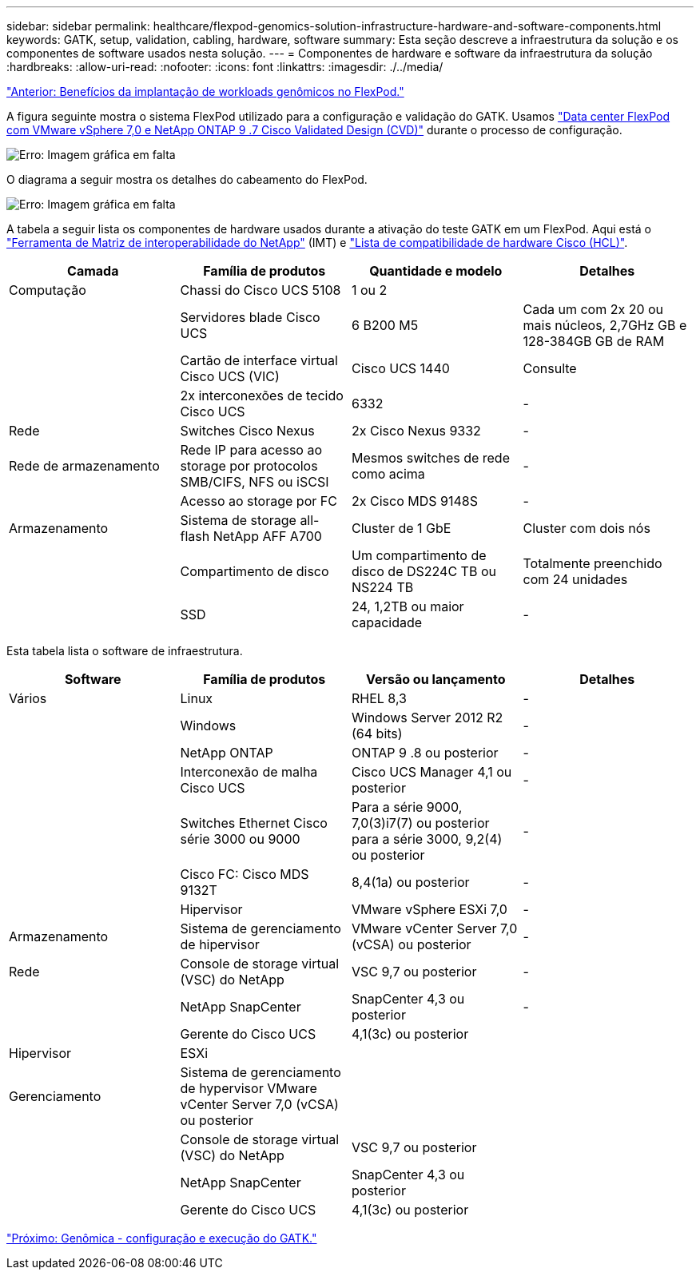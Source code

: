 ---
sidebar: sidebar 
permalink: healthcare/flexpod-genomics-solution-infrastructure-hardware-and-software-components.html 
keywords: GATK, setup, validation, cabling, hardware, software 
summary: Esta seção descreve a infraestrutura da solução e os componentes de software usados nesta solução. 
---
= Componentes de hardware e software da infraestrutura da solução
:hardbreaks:
:allow-uri-read: 
:nofooter: 
:icons: font
:linkattrs: 
:imagesdir: ./../media/


link:flexpod-genomics-benefits-of-deploying-genomic-workloads-on-flexpod.html["Anterior: Benefícios da implantação de workloads genômicos no FlexPod."]

[role="lead"]
A figura seguinte mostra o sistema FlexPod utilizado para a configuração e validação do GATK. Usamos https://www.cisco.com/c/en/us/td/docs/unified_computing/ucs/UCS_CVDs/fp_vmware_vsphere_7_0_ontap_9_7.html["Data center FlexPod com VMware vSphere 7,0 e NetApp ONTAP 9 .7 Cisco Validated Design (CVD)"^] durante o processo de configuração.

image:flexpod-genomics-image6.png["Erro: Imagem gráfica em falta"]

O diagrama a seguir mostra os detalhes do cabeamento do FlexPod.

image:flexpod-genomics-image7.png["Erro: Imagem gráfica em falta"]

A tabela a seguir lista os componentes de hardware usados durante a ativação do teste GATK em um FlexPod. Aqui está o https://mysupport.netapp.com/matrix/["Ferramenta de Matriz de interoperabilidade do NetApp"^] (IMT) e https://ucshcltool.cloudapps.cisco.com/public/["Lista de compatibilidade de hardware Cisco (HCL)"^].

|===
| Camada | Família de produtos | Quantidade e modelo | Detalhes 


| Computação | Chassi do Cisco UCS 5108 | 1 ou 2 |  


|  | Servidores blade Cisco UCS | 6 B200 M5 | Cada um com 2x 20 ou mais núcleos, 2,7GHz GB e 128-384GB GB de RAM 


|  | Cartão de interface virtual Cisco UCS (VIC) | Cisco UCS 1440 | Consulte 


|  | 2x interconexões de tecido Cisco UCS | 6332 | - 


| Rede | Switches Cisco Nexus | 2x Cisco Nexus 9332 | - 


| Rede de armazenamento | Rede IP para acesso ao storage por protocolos SMB/CIFS, NFS ou iSCSI | Mesmos switches de rede como acima | - 


|  | Acesso ao storage por FC | 2x Cisco MDS 9148S | - 


| Armazenamento | Sistema de storage all-flash NetApp AFF A700 | Cluster de 1 GbE | Cluster com dois nós 


|  | Compartimento de disco | Um compartimento de disco de DS224C TB ou NS224 TB | Totalmente preenchido com 24 unidades 


|  | SSD | 24, 1,2TB ou maior capacidade | - 
|===
Esta tabela lista o software de infraestrutura.

|===
| Software | Família de produtos | Versão ou lançamento | Detalhes 


| Vários | Linux | RHEL 8,3 | - 


|  | Windows | Windows Server 2012 R2 (64 bits) | - 


|  | NetApp ONTAP | ONTAP 9 .8 ou posterior | - 


|  | Interconexão de malha Cisco UCS | Cisco UCS Manager 4,1 ou posterior | - 


|  | Switches Ethernet Cisco série 3000 ou 9000 | Para a série 9000, 7,0(3)i7(7) ou posterior para a série 3000, 9,2(4) ou posterior | - 


|  | Cisco FC: Cisco MDS 9132T | 8,4(1a) ou posterior | - 


|  | Hipervisor | VMware vSphere ESXi 7,0 | - 


| Armazenamento | Sistema de gerenciamento de hipervisor | VMware vCenter Server 7,0 (vCSA) ou posterior | - 


| Rede | Console de storage virtual (VSC) do NetApp | VSC 9,7 ou posterior | - 


|  | NetApp SnapCenter | SnapCenter 4,3 ou posterior | - 


|  | Gerente do Cisco UCS | 4,1(3c) ou posterior |  


| Hipervisor | ESXi |  |  


| Gerenciamento | Sistema de gerenciamento de hypervisor VMware vCenter Server 7,0 (vCSA) ou posterior |  |  


|  | Console de storage virtual (VSC) do NetApp | VSC 9,7 ou posterior |  


|  | NetApp SnapCenter | SnapCenter 4,3 ou posterior |  


|  | Gerente do Cisco UCS | 4,1(3c) ou posterior |  
|===
link:flexpod-genomics-genomics---gatk-setup-and-execution.html["Próximo: Genômica - configuração e execução do GATK."]
